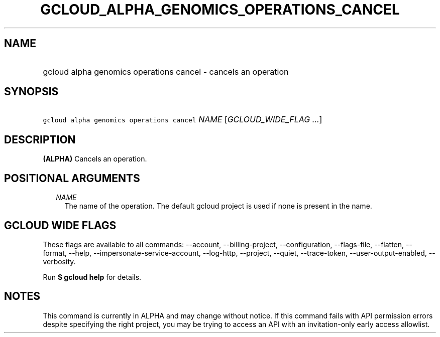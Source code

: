 
.TH "GCLOUD_ALPHA_GENOMICS_OPERATIONS_CANCEL" 1



.SH "NAME"
.HP
gcloud alpha genomics operations cancel \- cancels an operation



.SH "SYNOPSIS"
.HP
\f5gcloud alpha genomics operations cancel\fR \fINAME\fR [\fIGCLOUD_WIDE_FLAG\ ...\fR]



.SH "DESCRIPTION"

\fB(ALPHA)\fR Cancels an operation.



.SH "POSITIONAL ARGUMENTS"

.RS 2m
.TP 2m
\fINAME\fR
The name of the operation. The default gcloud project is used if none is present
in the name.


.RE
.sp

.SH "GCLOUD WIDE FLAGS"

These flags are available to all commands: \-\-account, \-\-billing\-project,
\-\-configuration, \-\-flags\-file, \-\-flatten, \-\-format, \-\-help,
\-\-impersonate\-service\-account, \-\-log\-http, \-\-project, \-\-quiet,
\-\-trace\-token, \-\-user\-output\-enabled, \-\-verbosity.

Run \fB$ gcloud help\fR for details.



.SH "NOTES"

This command is currently in ALPHA and may change without notice. If this
command fails with API permission errors despite specifying the right project,
you may be trying to access an API with an invitation\-only early access
allowlist.

